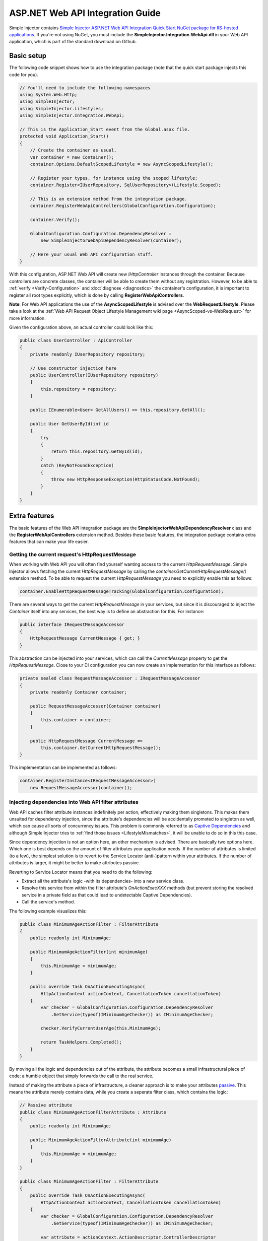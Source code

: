 =================================
ASP.NET Web API Integration Guide
=================================

Simple Injector contains `Simple Injector ASP.NET Web API Integration Quick Start NuGet package for IIS-hosted applications <https://www.nuget.org/packages/SimpleInjector.Integration.WebApi.WebHost.QuickStart>`_. If you're not using NuGet, you must include the **SimpleInjector.Integration.WebApi.dll** in your Web API application, which is part of the standard download on Github.

.. _Web-API-basic-setup:
    
Basic setup
===========

The following code snippet shows how to use the integration package (note that the quick start package injects this code for you).

.. code-block:: c#

    // You'll need to include the following namespaces
    using System.Web.Http;
    using SimpleInjector;
    using SimpleInjector.Lifestyles;
    using SimpleInjector.Integration.WebApi;

    // This is the Application_Start event from the Global.asax file.
    protected void Application_Start()
    {
        // Create the container as usual.
        var container = new Container();
        container.Options.DefaultScopedLifestyle = new AsyncScopedLifestyle();

        // Register your types, for instance using the scoped lifestyle:
        container.Register<IUserRepository, SqlUserRepository>(Lifestyle.Scoped);

        // This is an extension method from the integration package.
        container.RegisterWebApiControllers(GlobalConfiguration.Configuration);

        container.Verify();

        GlobalConfiguration.Configuration.DependencyResolver =
            new SimpleInjectorWebApiDependencyResolver(container);

        // Here your usual Web API configuration stuff.
    }

With this configuration, ASP.NET Web API will create new *IHttpController* instances through the container. Because controllers are concrete classes, the container will be able to create them without any registration. However, to be able to :ref:`verify <Verify-Configuration>` and :doc:`diagnose <diagnostics>` the container's configuration, it is important to register all root types explicitly, which is done by calling **RegisterWebApiControllers**.

.. container:: Note

    **Note**: For Web API applications the use of the **AsyncScopedLifestyle** is advised over the **WebRequestLifestyle**. Please take a look at the :ref:`Web API Request Object Lifestyle Management wiki page <AsyncScoped-vs-WebRequest>` for more information.

Given the configuration above, an actual controller could look like this:

.. code-block:: c#

    public class UserController : ApiController
    {
        private readonly IUserRepository repository;

        // Use constructor injection here
        public UserController(IUserRepository repository)
        {
            this.repository = repository;
        }

        public IEnumerable<User> GetAllUsers() => this.repository.GetAll();

        public User GetUserById(int id
        {
            try
            {
                return this.repository.GetById(id);
            }
            catch (KeyNotFoundException)
            {
                throw new HttpResponseException(HttpStatusCode.NotFound);
            }
        }
    }

.. _Web-API-extra-features:    
    
Extra features
==============

The basic features of the Web API integration package are the **SimpleInjectorWebApiDependencyResolver** class and the **RegisterWebApiControllers** extension method. Besides these basic features, the integration package contains extra features that can make your life easier.

.. _Getting-the-current-requests-HttpRequestMessage:

Getting the current request's HttpRequestMessage
------------------------------------------------

When working with Web API you will often find yourself wanting access to the current *HttpRequestMessage*. Simple Injector allows fetching the current *HttpRequestMessage* by calling the *container.GetCurrentHttpRequestMessage()* extension method. To be able to request the current *HttpRequestMessage* you need to explicitly enable this as follows:

.. code-block:: c#

    container.EnableHttpRequestMessageTracking(GlobalConfiguration.Configuration);

There are several ways to get the current *HttpRequestMessage* in your services, but since it is discouraged to inject the *Container* itself into any services, the best way is to define an abstraction for this. For instance:

.. code-block:: c#

    public interface IRequestMessageAccessor
    {
        HttpRequestMessage CurrentMessage { get; }
    }

This abstraction can be injected into your services, which can call the *CurrentMessage* property to get the *HttpRequestMessage*. Close to your DI configuration you can now create an implementation for this interface as follows:

.. code-block:: c#

    private sealed class RequestMessageAccessor : IRequestMessageAccessor
    {
        private readonly Container container;
        
        public RequestMessageAccessor(Container container)
        {
            this.container = container;
        }

        public HttpRequestMessage CurrentMessage =>
            this.container.GetCurrentHttpRequestMessage();
    }

This implementation can be implemented as follows:

.. code-block:: c#

    container.RegisterInstance<IRequestMessageAccessor>(
        new RequestMessageAccessor(container));

.. _Injecting-dependencies-into-Web-API-filter-attributes:
    
Injecting dependencies into Web API filter attributes
-----------------------------------------------------

Web API caches filter attribute instances indefinitely per action, effectively making them singletons. This makes them unsuited for dependency injection, since the attribute's dependencies will be accidentally promoted to singleton as well, which can cause all sorts of concurrency issues. This problem is commonly referred to as `Captive Dependencies <https://blog.ploeh.dk/2014/06/02/captive-dependency/>`_ and although Simple Injector tries to :ref:`find those issues <LifestyleMismatches>`, it will be unable to do so in this this case.

Since dependency injection is not an option here, an other mechanism is advised. There are basically two options here. Which one is best depends on the amount of filter attributes your application needs. If the number of attributes is limited (to a few), the simplest solution is to revert to the Service Locator (anti-)pattern within your attributes. If the number of attributes is larger, it might be better to make attributes passive.

Reverting to Service Locator means that you need to do the following:

* Extract all the attribute's logic -with its dependencies- into a new service class.
* Resolve this service from within the filter attribute's `OnActionExecXXX` methods (but prevent storing the resolved service in a private field as that could lead to undetectable Captive Dependencies).
* Call the service's method.

The following example visualizes this:

.. code-block:: c#

    public class MinimumAgeActionFilter : FilterAttribute
    {
        public readonly int MinimumAge;

        public MinimumAgeActionFilter(int minimumAge)
        {
            this.MinimumAge = minimumAge;
        }

        public override Task OnActionExecutingAsync(
            HttpActionContext actionContext, CancellationToken cancellationToken)
        {
            var checker = GlobalConfiguration.Configuration.DependencyResolver
                .GetService(typeof(IMinimumAgeChecker)) as IMinimumAgeChecker;

            checker.VerifyCurrentUserAge(this.MinimumAge);

            return TaskHelpers.Completed();
        }
    }

By moving all the logic and dependencies out of the attribute, the attribute becomes a small infrastructural piece of code; a humble object that simply forwards the call to the real service.

Instead of making the attribute a piece of infrastructure, a cleaner approach is to make your attributes `passive <https://blog.ploeh.dk/2014/06/13/passive-attributes/>`_. This means the attribute merely contains data, while you create a seperate filter class, which contains the logic:

.. code-block:: c#

    // Passive attribute
    public class MinimumAgeActionFilterAttribute : Attribute
    {
        public readonly int MinimumAge;

        public MinimumAgeActionFilterAttribute(int minimumAge)
        {
            this.MinimumAge = minimumAge;
        }
    }
    
    public class MinimumAgeActionFilter : FilterAttribute
    {
        public override Task OnActionExecutingAsync(
            HttpActionContext actionContext, CancellationToken cancellationToken)
        {
            var checker = GlobalConfiguration.Configuration.DependencyResolver
                .GetService(typeof(IMinimumAgeChecker)) as IMinimumAgeChecker;

            var attribute = actionContext.ActionDescriptor.ControllerDescriptor
                .GetCustomAttribute<MinimumAgeActionFilterAttribute>();

            checker.VerifyCurrentUserAge(attribute.MinimumAge);

            return Task.CompletedTask;
        }
    }

The `MinimumAgeActionFilter` can be added to the Web API pipeline as follows:

.. code-block:: c#

    GlobalConfiguration.Configuration.Filters.Add(new MinimumAgeActionFilter());
    
If the number of required filter attributes grows, a different model might be in place. In that case you might want to make use of `this approach <https://blogs.cuttingedge.it/steven/posts/2014/dependency-injection-in-attributes-dont-do-it/>`_.

.. _Injecting-dependencies-into-Web-API-message-handlers:

Injecting dependencies into Web API message handlers
----------------------------------------------------

The default mechanism in Web API to use HTTP Message Handlers to 'decorate' requests is by adding them to the global *MessageHandlers* collection as shown here:

.. code-block:: c#

    GlobalConfiguration.Configuration.MessageHandlers.Add(new MessageHandler1());

The problem with this approach is that this effectively hooks in the *MessageHandler1* into the Web API pipeline as a singleton. This is fine when the handler itself has no state and no dependencies, but in a system that is based on the SOLID design principles, it's very likely that those handlers will have dependencies of their own and its very likely that some of those dependencies need a lifetime that is shorter than singleton.

If that's the case, such message handler should not be created as singleton, since in general, a component should never have a lifetime that is longer than the lifetime of its dependencies.

The solution is to define a proxy class that sits in between. Since Web API lacks that functionality, we need to build this ourselves as follows:

.. code-block:: c#

    public sealed class DelegatingHandlerProxy<THandler> : DelegatingHandler
        where THandler : DelegatingHandler
    {
        private readonly Container container;

        public DelegatingHandlerProxy(Container container)
        {
            this.container = container;
        }

        protected override async Task<HttpResponseMessage> SendAsync(
            HttpRequestMessage request, CancellationToken cancellationToken)
        {

            // Important: Trigger the creation of the scope.
            request.GetDependencyScope();

            var handler = this.container.GetInstance<THandler>();

            if (!object.ReferenceEquals(handler.InnerHandler, this.InnerHandler))
            {
                handler.InnerHandler = this.InnerHandler;
            }

            // Do not dispose handler as this is managed by Simple Injector
            using (var invoker = new HttpMessageInvoker(handler, disposeHandler: false))
            {        
                return await invoker.SendAsync(request, cancellationToken);
            }
        }
    }
    
This *DelegatingHandlerProxy<THandler>* can be added as singleton to the global *MessageHandlers* collection, and it will resolve the given *THandler* on each request, allowing it to be resolved according to its lifestyle.

The *DelegatingHandlerProxy<THandler>* can be used as follows:

.. code-block:: c#

    container.Register<MessageHandler1>();

    GlobalConfiguration.Configuration.MessageHandlers.Add(
        new DelegatingHandlerProxy<MessageHandler1>(container));
